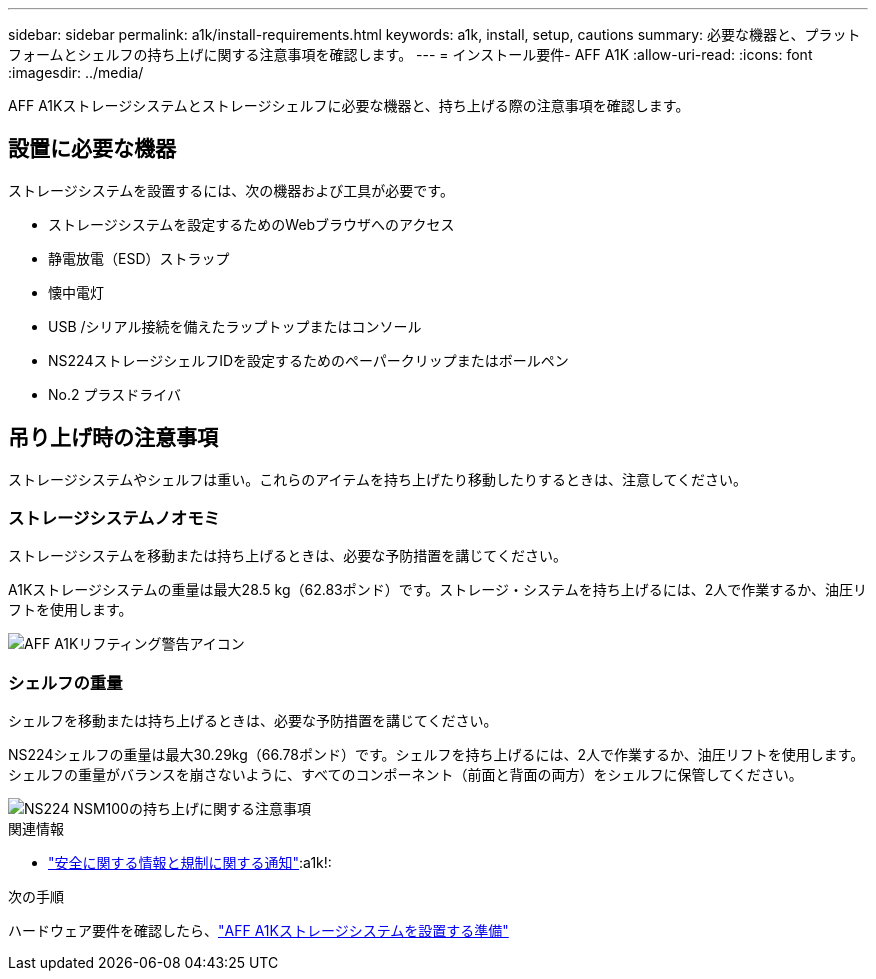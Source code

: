 ---
sidebar: sidebar 
permalink: a1k/install-requirements.html 
keywords: a1k, install, setup, cautions 
summary: 必要な機器と、プラットフォームとシェルフの持ち上げに関する注意事項を確認します。 
---
= インストール要件- AFF A1K
:allow-uri-read: 
:icons: font
:imagesdir: ../media/


[role="lead"]
AFF A1Kストレージシステムとストレージシェルフに必要な機器と、持ち上げる際の注意事項を確認します。



== 設置に必要な機器

ストレージシステムを設置するには、次の機器および工具が必要です。

* ストレージシステムを設定するためのWebブラウザへのアクセス
* 静電放電（ESD）ストラップ
* 懐中電灯
* USB /シリアル接続を備えたラップトップまたはコンソール
* NS224ストレージシェルフIDを設定するためのペーパークリップまたはボールペン
* No.2 プラスドライバ




== 吊り上げ時の注意事項

ストレージシステムやシェルフは重い。これらのアイテムを持ち上げたり移動したりするときは、注意してください。



=== ストレージシステムノオモミ

ストレージシステムを移動または持ち上げるときは、必要な予防措置を講じてください。

A1Kストレージシステムの重量は最大28.5 kg（62.83ポンド）です。ストレージ・システムを持ち上げるには、2人で作業するか、油圧リフトを使用します。

image::../media/drw_a1k_weight_caution_ieops-1698.svg[AFF A1Kリフティング警告アイコン]



=== シェルフの重量

シェルフを移動または持ち上げるときは、必要な予防措置を講じてください。

NS224シェルフの重量は最大30.29kg（66.78ポンド）です。シェルフを持ち上げるには、2人で作業するか、油圧リフトを使用します。シェルフの重量がバランスを崩さないように、すべてのコンポーネント（前面と背面の両方）をシェルフに保管してください。

image::../media/drw_ns224_lifting_weight_ieops-1716.svg[NS224 NSM100の持ち上げに関する注意事項]

.関連情報
* https://library.netapp.com/ecm/ecm_download_file/ECMP12475945["安全に関する情報と規制に関する通知"^]:a1k!:


.次の手順
ハードウェア要件を確認したら、link:install-prepare.html["AFF A1Kストレージシステムを設置する準備"]
